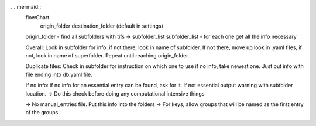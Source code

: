 ... mermaid::
    flowChart
        origin_folder
        destination_folder (default in settings)

    origin_folder - find all subfolders with tifs -> subfolder_list
    subfolder_list - for each one get all the info necessary

    Overall: Look in subfolder for info, if not there, look in name
    of subfolder. If not there, move up look in .yaml files, if not,
    look in name of superfolder. Repeat until reaching origin_folder.

    Duplicate files: Check in subfolder for instruction on which one to use
    if no info, take newest one. Just put info with file ending into db.yaml
    file.

    If no info: if no info for an essential entry can be found, ask for it.
    If not essential output warning with subfolder location.
    -> Do this check before doing any computational intensive things

    -> No manual_entries file. Put this info into the folders
    -> For keys, allow groups that will be named as the first entry of the groups